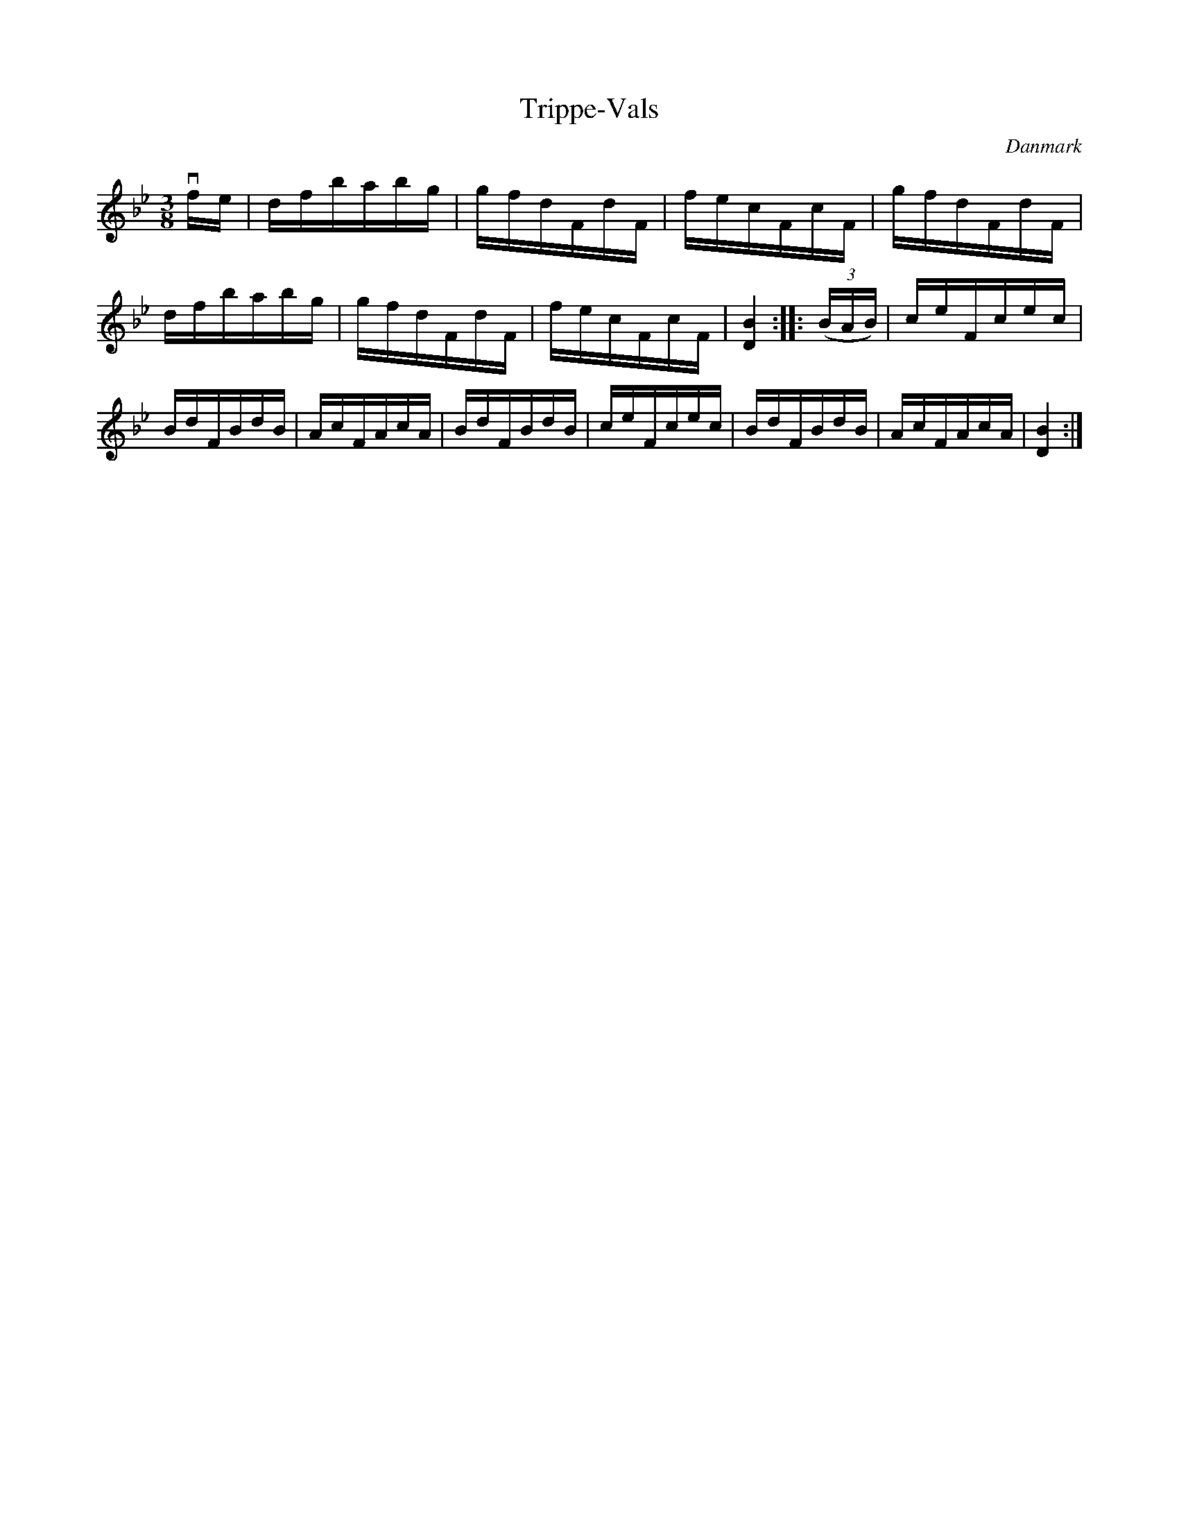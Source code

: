 %%abc-charset utf-8

X: 84
T: Trippe-Vals
B:[[Notböcker/Melodier til gamle danske Almuedanse for Violin solo]]
O:Danmark
Z:Søren Bak Vestergaard
M: 3/8
L: 1/16
K: Bb
!downbow!fe|dfbabg|gfdFdF|fecFcF|\
gfdFdF|dfbabg|gfdFdF|fecFcF|[BD]4:|\
|:(3(BAB)|ceFcec|BdFBdB|AcFAcA|\
BdFBdB|ceFcec|BdFBdB|AcFAcA|[BD]4:|

